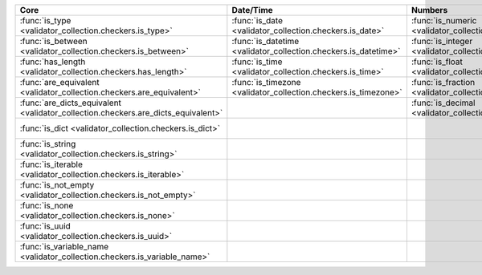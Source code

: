 .. list-table::
  :widths: 30 30 30 30 30
  :header-rows: 1

  * - Core
    - Date/Time
    - Numbers
    - File-related
    - Internet-related
  * - :func:`is_type <validator_collection.checkers.is_type>`
    - :func:`is_date <validator_collection.checkers.is_date>`
    - :func:`is_numeric <validator_collection.checkers.is_numeric>`
    - :func:`is_bytesIO <validator_collection.checkers.is_bytesIO>`
    - :func:`is_email <validator_collection.checkers.is_email>`
  * - :func:`is_between <validator_collection.checkers.is_between>`
    - :func:`is_datetime <validator_collection.checkers.is_datetime>`
    - :func:`is_integer <validator_collection.checkers.is_integer>`
    - :func:`is_stringIO <validator_collection.checkers.is_stringIO>`
    - :func:`is_url <validator_collection.checkers.is_url>`
  * - :func:`has_length <validator_collection.checkers.has_length>`
    - :func:`is_time <validator_collection.checkers.is_time>`
    - :func:`is_float <validator_collection.checkers.is_float>`
    - :func:`is_pathlike <validator_collection.checkers.is_pathlike>`
    - :func:`is_ip_address <validator_collection.checkers.is_ip_address>`
  * - :func:`are_equivalent <validator_collection.checkers.are_equivalent>`
    - :func:`is_timezone <validator_collection.checkers.is_timezone>`
    - :func:`is_fraction <validator_collection.checkers.is_fraction>`
    - :func:`is_on_filesystem <validator_collection.checkers.is_on_filesystem>`
    - :func:`is_ipv4 <validator_collection.checkers.is_ipv4>`
  * - :func:`are_dicts_equivalent <validator_collection.checkers.are_dicts_equivalent>`
    -
    - :func:`is_decimal <validator_collection.checkers.is_decimal>`
    - :func:`is_file <validator_collection.checkers.is_file>`
    - :func:`is_ipv6 <validator_collection.checkers.is_ipv6>`
  * - :func:`is_dict <validator_collection.checkers.is_dict>`
    -
    -
    - :func:`is_directory <validator_collection.checkers.is_directory>`
    - :func:`is_mac_address <validator_collection.checkers.is_mac_address>`
  * - :func:`is_string <validator_collection.checkers.is_string>`
    -
    -
    -
    -
  * - :func:`is_iterable <validator_collection.checkers.is_iterable>`
    -
    -
    -
    -
  * - :func:`is_not_empty <validator_collection.checkers.is_not_empty>`
    -
    -
    -
    -
  * - :func:`is_none <validator_collection.checkers.is_none>`
    -
    -
    -
    -
  * - :func:`is_uuid <validator_collection.checkers.is_uuid>`
    -
    -
    -
    -
  * - :func:`is_variable_name <validator_collection.checkers.is_variable_name>`
    -
    -
    -
    -
